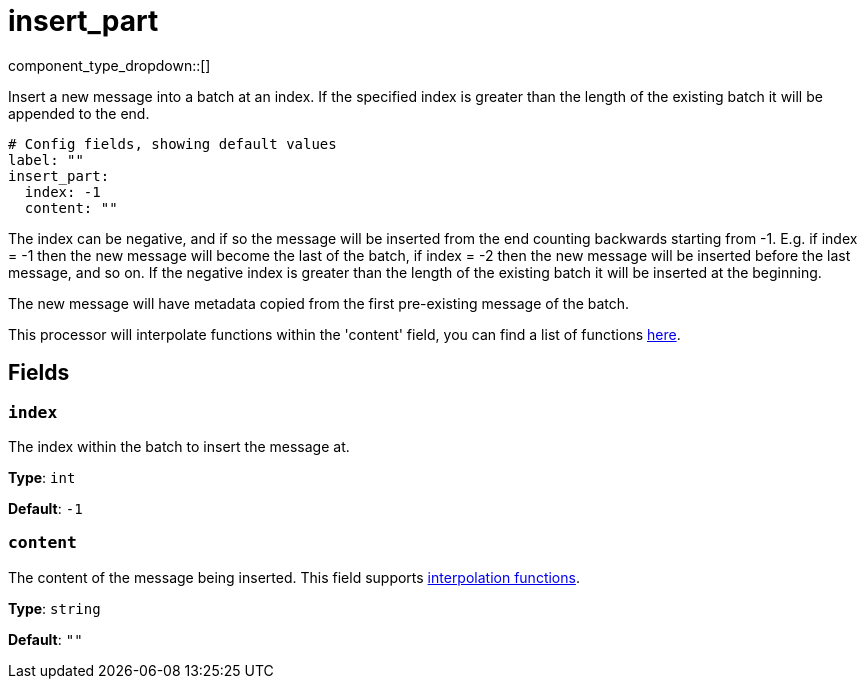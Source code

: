 = insert_part
:type: processor
:status: stable
:categories: ["Composition"]



////
     THIS FILE IS AUTOGENERATED!

     To make changes, edit the corresponding source file under:

     https://github.com/redpanda-data/connect/tree/main/internal/impl/<provider>.

     And:

     https://github.com/redpanda-data/connect/tree/main/cmd/tools/docs_gen/templates/plugin.adoc.tmpl
////


component_type_dropdown::[]


Insert a new message into a batch at an index. If the specified index is greater than the length of the existing batch it will be appended to the end.

```yml
# Config fields, showing default values
label: ""
insert_part:
  index: -1
  content: ""
```

The index can be negative, and if so the message will be inserted from the end counting backwards starting from -1. E.g. if index = -1 then the new message will become the last of the batch, if index = -2 then the new message will be inserted before the last message, and so on. If the negative index is greater than the length of the existing batch it will be inserted at the beginning.

The new message will have metadata copied from the first pre-existing message of the batch.

This processor will interpolate functions within the 'content' field, you can find a list of functions xref:configuration:interpolation.adoc#bloblang-queries[here].

== Fields

=== `index`

The index within the batch to insert the message at.


*Type*: `int`

*Default*: `-1`

=== `content`

The content of the message being inserted.
This field supports xref:configuration:interpolation.adoc#bloblang-queries[interpolation functions].


*Type*: `string`

*Default*: `""`



